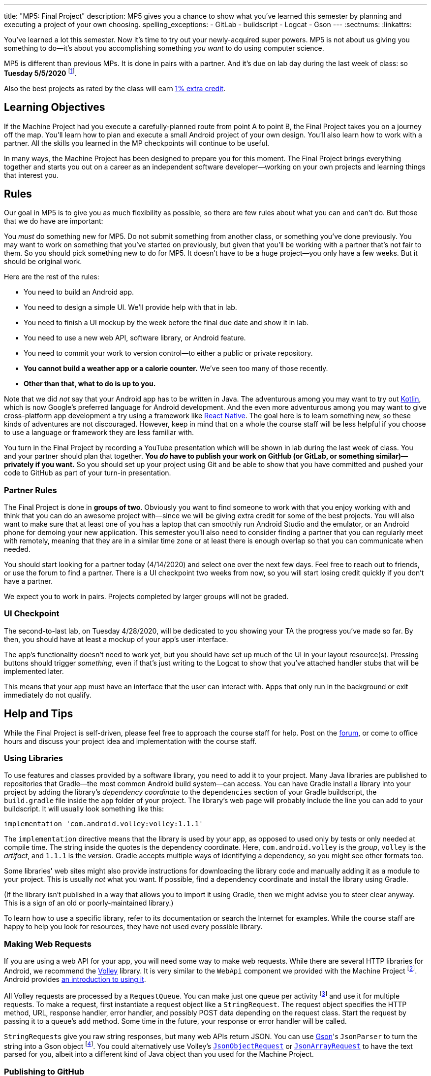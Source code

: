 ---
title: "MP5: Final Project"
description:
  MP5 gives you a chance to show what you've learned this semester by planning
  and executing a project of your own choosing.
spelling_exceptions:
  - GitLab
  - buildscript
  - Logcat
  - Gson
---
:sectnums:
:linkattrs:

:forum: pass:normal[https://cs125-forum.cs.illinois.edu/c/spring2020-mp/mp5/[forum,role='noexternal']]

[.lead]
//
You've learned a lot this semester.
//
Now it's time to try out your newly-acquired super powers.
//
MP5 is not about us giving you something to do&mdash;it's about you
accomplishing something _you want_ to do using computer science.

MP5 is different than previous MPs.
//
It is done in pairs with a partner.
//
And it's due on lab day during the last week of class: so **Tuesday 5/5/2020**
//
footnote:[Cinco de Mayo!].

Also the best projects as rated by the class will earn <<extra, 1% extra credit>>.

[[objectives]]
== Learning Objectives

If the Machine Project had you execute a carefully-planned route from point A
to point B, the Final Project takes you on a journey off the map.
//
You'll learn how to plan and execute a small Android project of your own design.
//
You'll also learn how to work with a partner.
//
All the skills you learned in the MP checkpoints will continue to be useful.

In many ways, the Machine Project has been designed to prepare you for this
moment.
//
The Final Project brings everything together and starts you out on a career as
an independent software developer&mdash;working on your own projects and
learning things that interest you.

[[rules]]
== Rules

Our goal in MP5 is to give you as much flexibility as possible, so there are few
rules about what you can and can't do.
//
But those that we do have are important:

You _must_ do something new for MP5.
//
Do not submit something from another class, or something you've done previously.
//
You may want to work on something that you've started on previously, but given
that you'll be working with a partner that's not fair to them.
//
So you should pick something new to do for MP5.
//
It doesn't have to be a huge project&mdash;you only have a few weeks.
//
But it should be original work.

Here are the rest of the rules:

* You need to build an Android app.
//
* You need to design a simple UI. We'll provide help with that in lab.
//
* You need to finish a UI mockup by the week before the final due date and show it in lab.
//
* You need to use a new web API, software library, or Android feature.
//
* You need to commit your work to version control&mdash;to either a public or private repository.
//
* **You cannot build a weather app or a calorie counter.** We've seen too many of those recently.
//
* *Other than that, what to do is up to you.*

Note that we did _not_ say that your Android app has to be written in Java.
//
The adventurous among you may want to try out
//
https://developer.android.com/kotlin[Kotlin],
//
which is now Google's preferred language for Android development.
//
And the even more adventurous among you may want to give cross-platform app
development a try using a framework like
//
https://facebook.github.io/react-native/[React Native].
//
The goal here is to learn something new, so these kinds of adventures are not
discouraged.
//
However, keep in mind that on a whole the course staff will be less helpful if
you choose to use a language or framework they are less familiar with.

You turn in the Final Project by recording a YouTube presentation which will be
shown in lab during the last week of class.
//
You and your partner should plan that together.
//
**You _do_ have to publish your work on GitHub (or GitLab, or something
similar)&mdash;privately if you want.**
//
So you should set up your project using Git and be able to show that you have
committed and pushed your code to GitHub as part of your turn-in presentation.

[[partnering]]
=== Partner Rules

The Final Project is done in *groups of two*.
//
Obviously you want to find someone to work with that you enjoy working with and
think that you can do an awesome project with&mdash;since we will be giving
extra credit for some of the best projects.
//
You will also want to make sure that at least one of you has a laptop that can
smoothly run Android Studio and the emulator, or an Android phone for demoing
your new application.
//
This semester you'll also need to consider finding a partner that you can
regularly meet with remotely, meaning that they are in a similar time zone or at
least there is enough overlap so that you can communicate when needed.

You should start looking for a partner today (4/14/2020) and select one over the
next few days.
//
Feel free to reach out to friends, or use the forum to find a partner.
//
There is a UI checkpoint two weeks from now, so you will start losing credit
quickly if you don't have a partner.

[.alert.alert-warning]
--
We expect you to work in pairs. Projects completed by larger groups will not be
graded.
--

[[ui]]
//
=== UI Checkpoint

The second-to-last lab, on Tuesday 4/28/2020, will be dedicated to you showing
your TA the progress you've made so far.
//
By then, you should have at least a mockup of your app's user interface.

The app's functionality doesn't need to work yet, but you should have set up
much of the UI in your layout resource(s).
//
Pressing buttons should trigger _something_, even if that's just writing to the
Logcat to show that you've attached handler stubs that will be implemented
later.

This means that your app must have an interface that the user can interact with.
//
Apps that only run in the background or exit immediately do not qualify.

[[help]]
//
== Help and Tips

While the Final Project is self-driven, please feel free to approach the course
staff for help.
//
Post on the {forum}, or come to office hours and discuss your project idea and
implementation with the course staff.

[[libraries]]
//
=== Using Libraries

To use features and classes provided by a software library, you need to add it
to your project.
//
Many Java libraries are published to repositories that Gradle&mdash;the most
common Android build system&mdash;can access.
//
You can have Gradle install a library into your project by adding the library's
_dependency coordinate_ to the `dependencies` section of your Gradle
buildscript, the `build.gradle` file inside the `app` folder of your project.
//
The library's web page will probably include the line you can add to your
buildscript.
//
It will usually look something like this:

[source,groovy]
----
implementation 'com.android.volley:volley:1.1.1'
----

The `implementation` directive means that the library is used by your app, as
opposed to used only by tests or only needed at compile time.
//
The string inside the quotes is the dependency coordinate.  Here,
`com.android.volley` is the _group_, `volley` is the _artifact_, and `1.1.1` is
the _version_.
//
Gradle accepts multiple ways of identifying a dependency, so you might see other
formats too.

Some libraries' web sites might also provide instructions for downloading the
library code and manually adding it as a module to your project.
//
This is usually _not_ what you want.
//
If possible, find a dependency coordinate and install the library using Gradle.

(If the library isn't published in a way that allows you to import it using
Gradle, then we might advise you to steer clear anyway.
//
This is a sign of an old or poorly-maintained library.)

To learn how to use a specific library, refer to its documentation or search the
Internet for examples.
//
While the course staff are happy to help you look for resources, they have not
used every possible library.

[[webrequests]]
=== Making Web Requests

If you are using a web API for your app, you will need some way to make web
requests.
//
While there are several HTTP libraries for Android, we recommend the
https://developer.android.com/training/volley/index.html[Volley] library.
//
It is very similar to the `WebApi` component we provided with the Machine
Project footnote:[In fact, the HTTP parts of `WebApi` are a wrapper around
Volley with a little extra work for integration with Firebase Authentication and
Gson.].
//
Android provides https://developer.android.com/training/volley/simple.html[an
introduction to using it].

All Volley requests are processed by a `RequestQueue`.
//
You can make just one queue per activity footnote:[or per app, though be careful
with `static` in Android] and use it for multiple requests.
//
To make a request, first instantiate a request object like a `StringRequest`.
//
The request object specifies the HTTP method, URL, response handler, error
handler, and possibly POST data depending on the request class.
//
Start the request by passing it to a queue's `add` method. Some time in the
future, your response or error handler will be called.

``StringRequest``s give you raw string responses, but many web APIs return JSON.
//
You can use https://github.com/google/gson[Gson]'s `JsonParser` to turn the
string into a Gson object footnote:[Gson even has ways to parse JSON into
instances of your custom Java classes.].
//
You could alternatively use Volley's
https://javadoc.io/static/com.android.volley/volley/1.1.1/com/android/volley/toolbox/JsonObjectRequest.html[`JsonObjectRequest`]
or
https://javadoc.io/static/com.android.volley/volley/1.1.1/com/android/volley/toolbox/JsonArrayRequest.html[`JsonArrayRequest`]
to have the text parsed for you, albeit into a different kind of Java object
than you used for the Machine Project.

[[github]]
=== Publishing to GitHub

Android Studio can help you put your project on GitHub.
//
The _VCS | Import into Version Control | Share Project on GitHub_ menu command
will start a process to create a GitHub repository and upload the contents of
your project.

To give your partner write access to the repository, add them as a collaborator
by opening the repository on the GitHub web site, going to the Settings tab,
selecting the Collaborators section, and adding them.
//
Your partner can clone the repository onto their computer, make changes, and
push just like you can.
//
You will want to pull (_VCS | Git | Pull_) before starting a work session so
that you can get any changes made by your partner.

[[grading]]
== Grading

Final Project grading is quite generous.
//
We care that you tried something new, not that you succeeded fully your first time.
//
It is worth 100 points total, broken down as follows:

. *20 points* for building an original _and working_ Android app
//
. *20 points* for the first UI checkpoint, shown in lab on 4/28/2020
//
. *20 points* for using a new web API, software library, or Android feature
//
. *10 points* for ensuring that all team members have roles in the project
//
. *20 points* for recording your YouTube video
//
. *10 points* for properly publishing your work to a version control site like GitHub

Unlike the Machine Project, there is no autograding or online testing for the
Final Project.
//
Grades are entirely at the discretion of the course staff.

*Also note that the Final Project cannot be dropped.*
//
It's too important&mdash;this is your chance to do something cool, creative, and
to show us everything you've learned this semester.

[[extra]]
//
=== Final Project Extra Credit

MP5 also provides an opportunity to earn extra credit by creating a very
impressive final project.
//
We will provide a form allowing staff to vote on which projects they found the
most impressive.
//
Each lab staff member will vote on all the projects from their lab.
//
The top rated projects _across the entire class_ will receive a *1%* increase
_in your final CS 125 grade_.

Note that _we will take into account your level of ability when you started CS
125_ when determining how impressive your project is.
//
So this is open to students of all ability levels.
//
This extra credit is also independent from any previous extra credit that you
might have earned earlier this semester.

[[submitting]]
== Submitting Your Work

You and your partner must prepare a presentation of at most _4 minutes_ before
the last lab section during the final week of class.
//
Prerecord your presentation and upload it to YouTube.
//
Lab staff will evaluate your video and project by viewing your video on Tuesday
5/5/2020, meaning that your videos must be uploaded by then if you want to
receive credit for the final project.

Your presentation should cover what you did, why you did it, who did what, and
any other interesting details: interesting technical problems you encountered,
how you collaborated, or ideas for future work.
//
You should also confirm that this was an original project and that it was
published under one or both of the project partners' accounts.
//
Don't use more than 4 minutes, but if you can demo your project and discuss it
sufficiently in less time, that's great!

We will post a form in a few weeks that you can use to submit details about your
final project.

[[cheating]]
=== Academic Integrity

Any attempt to turn in non-original work will be treated as an academic integrity violation.
//
Having someone else do your project for you or copying an existing codebase are forbidden.

However, in the real world it is very common to get _some_ help with projects
from other people or online sources.
//
You are free to show some code from your final project on the public {forum} or
copy-paste snippets of code from programming web sites.
//
If you use substantial snippets from outside sources, it can be good practice to
include the URL in a comment above the code that you borrowed.
//
This serves both to acknowledge the source and to remind you where it came from
in case you or your partner is trying to debug or understand it.
//
If in doubt, ask the course staff.
